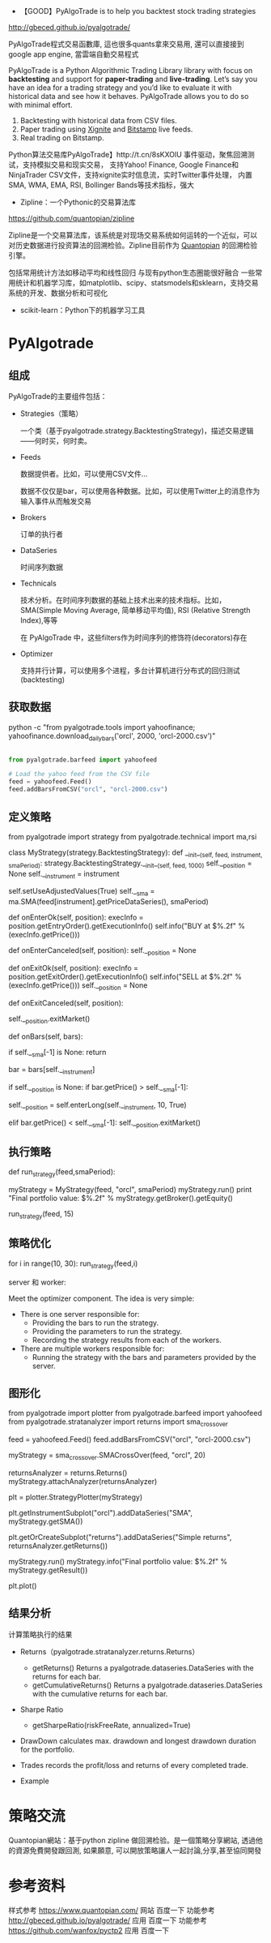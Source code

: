 - 【GOOD】PyAlgoTrade is to help you backtest stock trading strategies

http://gbeced.github.io/pyalgotrade/

PyAlgoTrade程式交易函數庫, 這也很多quants拿來交易用, 還可以直接接到google app engine, 當雲端自動交易程式

PyAlgoTrade is a Python Algorithmic Trading Library library with focus on *backtesting*
and support for *paper-trading* and *live-trading*. Let’s say you have an idea for a
trading strategy and you’d like to evaluate it with historical data and see how it behaves.
PyAlgoTrade allows you to do so with minimal effort.

1. Backtesting with historical data from CSV files.
2. Paper trading using [[http://gbeced.github.io/pyalgotrade/docs/v0.16/html/xignite_example.html#xignite-tutorial-label][Xignite]] and [[http://gbeced.github.io/pyalgotrade/docs/v0.16/html/bitstamp_example.html#bitstamp-tutorial-label][Bitstamp]] live feeds.
3. Real trading on Bitstamp.

Python算法交易库PyAlgoTrade】http://t.cn/8sKXOlU 事件驱动，聚焦回溯测试，支持模拟交易和现实交易，
支持Yahoo! Finance, Google Finance和NinjaTrader CSV文件，支持xignite实时信息流，实时Twitter事件处理，
内置SMA, WMA, EMA, RSI, Bollinger Bands等技术指标，强大


- Zipline：一个Pythonic的交易算法库

https://github.com/quantopian/zipline

Zipline是一个交易算法库，该系统是对现场交易系统如何运转的一个近似，可以对历史数据进行投资算法的回溯检验。Zipline目前作为
[[https://www.quantopian.com/][Quantopian]] 的回溯检验引擎。

包括常用统计方法如移动平均和线性回归
与现有python生态圈能很好融合
一些常用统计和机器学习库，如matplotlib、scipy、statsmodels和sklearn，支持交易系统的开发、数据分析和可视化


- scikit-learn：Python下的机器学习工具


* PyAlgotrade

** 组成

PyAlgoTrade的主要组件包括：

- Strategies（策略）

  一个类（基于pyalgotrade.strategy.BacktestingStrategy)，描述交易逻辑——何时买，何时卖。

- Feeds

  数据提供者。比如，可以使用CSV文件...

  数据不仅仅是bar，可以使用各种数据。比如，可以使用Twitter上的消息作为输入事件从而触发交易

- Brokers

  订单的执行者

- DataSeries

  时间序列数据


- Technicals

  技术分析。在时间序列数据的基础上技术出来的技术指标。比如，SMA(Simple Moving Average, 简单移动平均值),
  RSI (Relative Strength Index),等等

  在 PyAlgoTrade 中，这些filters作为时间序列的修饰符(decorators)存在


- Optimizer

  支持并行计算，可以使用多个进程，多台计算机进行分布式的回归测试(backtesting)

** 获取数据

#+BEGIN_SOURCE bash

python -c "from pyalgotrade.tools import yahoofinance; yahoofinance.download_daily_bars('orcl', 2000, 'orcl-2000.csv')"

#+END_SOURCE


#+BEGIN_SRC python

from pyalgotrade.barfeed import yahoofeed

# Load the yahoo feed from the CSV file
feed = yahoofeed.Feed()
feed.addBarsFromCSV("orcl", "orcl-2000.csv")

#+END_SRC

** 定义策略

#+BEGIN_SOURCE python
from pyalgotrade import strategy
from pyalgotrade.technical import ma,rsi

class MyStrategy(strategy.BacktestingStrategy):
    def __init__(self, feed, instrument, smaPeriod):
        strategy.BacktestingStrategy.__init__(self, feed, 1000)
        self.__position = None
        self.__instrument = instrument
        # We'll use adjusted close values instead of regular close values.
        self.setUseAdjustedValues(True)
        self.__sma = ma.SMA(feed[instrument].getPriceDataSeries(), smaPeriod)

    def onEnterOk(self, position):
        execInfo = position.getEntryOrder().getExecutionInfo()
        self.info("BUY at $%.2f" % (execInfo.getPrice()))

    def onEnterCanceled(self, position):
        self.__position = None

    def onExitOk(self, position):
        execInfo = position.getExitOrder().getExecutionInfo()
        self.info("SELL at $%.2f" % (execInfo.getPrice()))
        self.__position = None

    def onExitCanceled(self, position):
        # If the exit was canceled, re-submit it.
        self.__position.exitMarket()

    def onBars(self, bars):
        # Wait for enough bars to be available to calculate a SMA.
        if self.__sma[-1] is None:
            return

        bar = bars[self.__instrument]
        # If a position was not opened, check if we should enter a long position.
        if self.__position is None:
            if bar.getPrice() > self.__sma[-1]:
                # Enter a buy market order for 10 shares. The order is good till canceled.
                self.__position = self.enterLong(self.__instrument, 10, True)
        # Check if we have to exit the position.
        elif bar.getPrice() < self.__sma[-1]:
            self.__position.exitMarket()

#+END_SOURCE

** 执行策略

#+BEGIN_SOURCE python


def run_strategy(feed,smaPeriod):
    # Evaluate the strategy with the feed.
    myStrategy = MyStrategy(feed, "orcl", smaPeriod)
    myStrategy.run()
    print "Final portfolio value: $%.2f" % myStrategy.getBroker().getEquity()

run_strategy(feed, 15)
#+END_SOURCE


** 策略优化

for i in range(10, 30):
    run_strategy(feed,i)


server 和 worker:

Meet the optimizer component. The idea is very simple:

- There is one server responsible for:
  + Providing the bars to run the strategy.
  + Providing the parameters to run the strategy.
  + Recording the strategy results from each of the workers.

- There are multiple workers responsible for:
  + Running the strategy with the bars and parameters provided by the server.


** 图形化

from pyalgotrade import plotter
from pyalgotrade.barfeed import yahoofeed
from pyalgotrade.stratanalyzer import returns
import sma_crossover

# Load the yahoo feed from the CSV file
feed = yahoofeed.Feed()
feed.addBarsFromCSV("orcl", "orcl-2000.csv")

# Evaluate the strategy with the feed's bars.
myStrategy = sma_crossover.SMACrossOver(feed, "orcl", 20)

# Attach a returns analyzers to the strategy.
returnsAnalyzer = returns.Returns()
myStrategy.attachAnalyzer(returnsAnalyzer)

# Attach the plotter to the strategy.
plt = plotter.StrategyPlotter(myStrategy)
# Include the SMA in the instrument's subplot to get it displayed along with the closing prices.
plt.getInstrumentSubplot("orcl").addDataSeries("SMA", myStrategy.getSMA())
# Plot the simple returns on each bar.
plt.getOrCreateSubplot("returns").addDataSeries("Simple returns", returnsAnalyzer.getReturns())

# Run the strategy.
myStrategy.run()
myStrategy.info("Final portfolio value: $%.2f" % myStrategy.getResult())

# Plot the strategy.
plt.plot()


** 结果分析

计算策略执行的结果

- Returns（pyalgotrade.stratanalyzer.returns.Returns）
  + getReturns()
    Returns a pyalgotrade.dataseries.DataSeries with the returns for each bar.
  + getCumulativeReturns()
    Returns a pyalgotrade.dataseries.DataSeries with the cumulative returns for each bar.
- Sharpe Ratio
  + getSharpeRatio(riskFreeRate, annualized=True)

- DrawDown
  calculates max. drawdown and longest drawdown duration for the portfolio.

- Trades
  records the profit/loss and returns of every completed trade.

- Example

* 策略交流

Quantopian網站：基于python zipline 做回溯检验。是一個策略分享網站, 透過他的資源免費開發跟回測, 如果願意, 可以開放策略讓人一起討論,分享,甚至協同開發


* 参考资料

样式参考 https://www.quantopian.com/ 网站 百度一下
功能参考 http://gbeced.github.io/pyalgotrade/ 应用 百度一下
功能参考 https://github.com/wanfox/pyctp2 应用 百度一下
